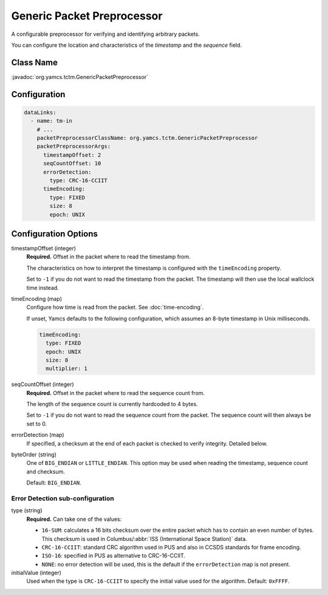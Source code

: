 Generic Packet Preprocessor
===========================

A configurable preprocessor for verifying and identifying arbitrary packets.

You can configure the location and characteristics of the *timestamp* and the *sequence* field.


Class Name
----------

:javadoc:`org.yamcs.tctm.GenericPacketPreprocessor`


Configuration
-------------

.. code-block:: yaml

   dataLinks:
     - name: tm-in
       # ...
       packetPreprocessorClassName: org.yamcs.tctm.GenericPacketPreprocessor
       packetPreprocessorArgs:
         timestampOffset: 2
         seqCountOffset: 10
         errorDetection:
           type: CRC-16-CCIIT
         timeEncoding:
           type: FIXED
           size: 8
           epoch: UNIX


Configuration Options
---------------------

timestampOffset (integer)
    **Required.** Offset in the packet where to read the timestamp from.
    
    The characteristics on how to interpret the timestamp is configured with the ``timeEncoding`` property.

    Set to ``-1`` if you do not want to read the timestamp from the packet. The timestamp will then use the local wallclock time  instead.

timeEncoding (map)
    Configure how time is read from the packet. See :doc:`time-encoding`.

    If unset, Yamcs defaults to the following configuration, which assumes an 8-byte timestamp in Unix milliseconds.

    .. code-block:: yaml

       timeEncoding:
         type: FIXED
         epoch: UNIX
         size: 8
         multiplier: 1

seqCountOffset (integer)
    **Required.** Offset in the packet where to read the sequence count from.

    The length of the sequence count is currently hardcoded to 4 bytes.
    
    Set to ``-1`` if you do not want to read the sequence count from the packet. The sequence count will then always be set to 0.

errorDetection (map)
    If specified, a checksum at the end of each packet is checked to verify integrity.
    Detailed below.

byteOrder (string)
    One of ``BIG_ENDIAN`` or ``LITTLE_ENDIAN``. This option may be used when reading the timestamp, sequence count and checksum.

    Default: ``BIG_ENDIAN``.


Error Detection sub-configuration
^^^^^^^^^^^^^^^^^^^^^^^^^^^^^^^^^

type (string)
    **Required.** Can take one of the values:

    * ``16-SUM``: calculates a 16 bits checksum over the entire packet which has to contain an even number of bytes. This checksum is used in Columbus/:abbr:`ISS (International Space Station)` data.
    * ``CRC-16-CCIIT``: standard CRC algorithm used in PUS and also in CCSDS standards for frame encoding. 
    * ``ISO-16``: specified in PUS as alternative to CRC-16-CCIIT.
    * ``NONE``: no error detection will be used, this is the default if the ``errorDetection`` map is not present.

initialValue (integer)
    Used when the type is ``CRC-16-CCIIT`` to specify the initial value used for the algorithm. Default: ``0xFFFF``.
